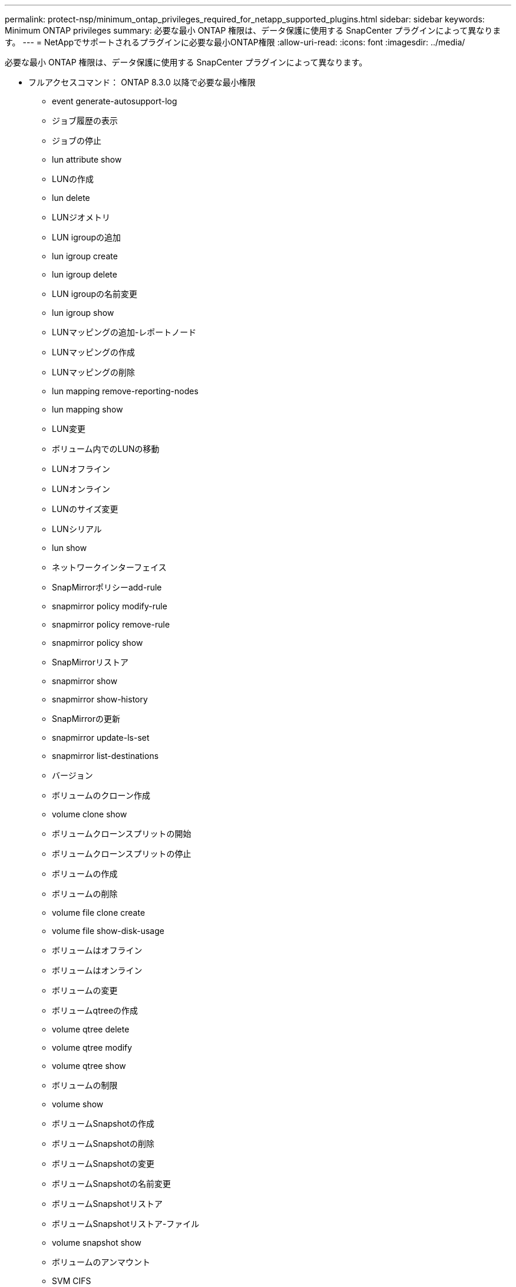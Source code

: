 ---
permalink: protect-nsp/minimum_ontap_privileges_required_for_netapp_supported_plugins.html 
sidebar: sidebar 
keywords: Minimum ONTAP privileges 
summary: 必要な最小 ONTAP 権限は、データ保護に使用する SnapCenter プラグインによって異なります。 
---
= NetAppでサポートされるプラグインに必要な最小ONTAP権限
:allow-uri-read: 
:icons: font
:imagesdir: ../media/


[role="lead"]
必要な最小 ONTAP 権限は、データ保護に使用する SnapCenter プラグインによって異なります。

* フルアクセスコマンド： ONTAP 8.3.0 以降で必要な最小権限
+
** event generate-autosupport-log
** ジョブ履歴の表示
** ジョブの停止
** lun attribute show
** LUNの作成
** lun delete
** LUNジオメトリ
** LUN igroupの追加
** lun igroup create
** lun igroup delete
** LUN igroupの名前変更
** lun igroup show
** LUNマッピングの追加-レポートノード
** LUNマッピングの作成
** LUNマッピングの削除
** lun mapping remove-reporting-nodes
** lun mapping show
** LUN変更
** ボリューム内でのLUNの移動
** LUNオフライン
** LUNオンライン
** LUNのサイズ変更
** LUNシリアル
** lun show
** ネットワークインターフェイス
** SnapMirrorポリシーadd-rule
** snapmirror policy modify-rule
** snapmirror policy remove-rule
** snapmirror policy show
** SnapMirrorリストア
** snapmirror show
** snapmirror show-history
** SnapMirrorの更新
** snapmirror update-ls-set
** snapmirror list-destinations
** バージョン
** ボリュームのクローン作成
** volume clone show
** ボリュームクローンスプリットの開始
** ボリュームクローンスプリットの停止
** ボリュームの作成
** ボリュームの削除
** volume file clone create
** volume file show-disk-usage
** ボリュームはオフライン
** ボリュームはオンライン
** ボリュームの変更
** ボリュームqtreeの作成
** volume qtree delete
** volume qtree modify
** volume qtree show
** ボリュームの制限
** volume show
** ボリュームSnapshotの作成
** ボリュームSnapshotの削除
** ボリュームSnapshotの変更
** ボリュームSnapshotの名前変更
** ボリュームSnapshotリストア
** ボリュームSnapshotリストア-ファイル
** volume snapshot show
** ボリュームのアンマウント
** SVM CIFS
** vserver cifs share create
** vserver cifs share delete
** vserver cifs shadowcopy show
** vserver cifs share show
** vserver cifs show
** vserver export-policy create
** vserver export-policy delete
** vserver export-policy rule create
** vserver export-policy rule show
** vserver export-policy show
** vserver iscsi connection show
** vserver show


* 読み取り専用コマンド： ONTAP 8.3.0 以降で必要な最小権限
+
** ネットワークインターフェイス



